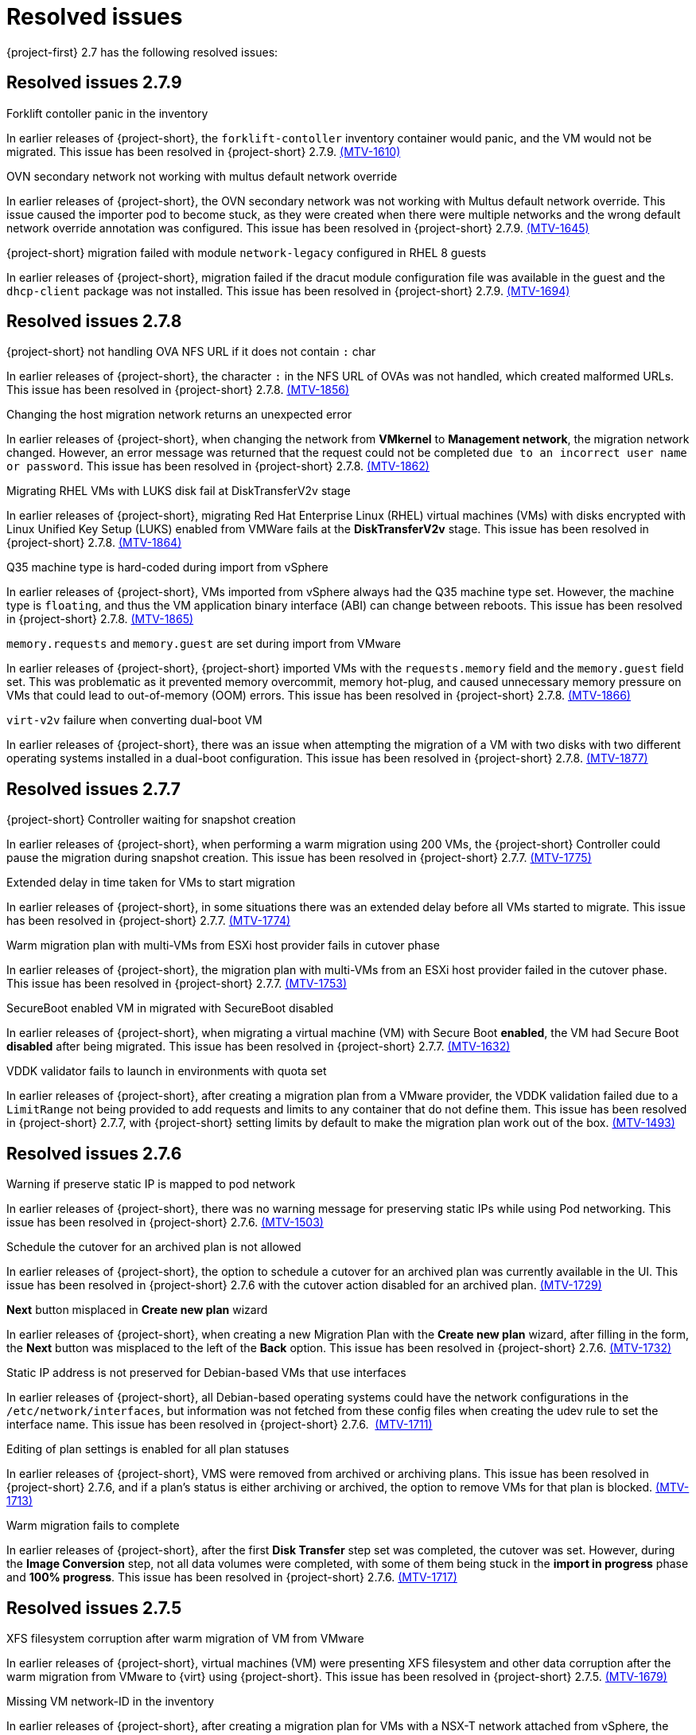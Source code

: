 // Module included in the following assemblies:
//
// * documentation/doc-Release_notes/master.adoc

[id="rn-27-resolved-issues_{context}"]
= Resolved issues

{project-first} 2.7 has the following resolved issues:

[id="resolved-issues-2-7-9_{context}"]
== Resolved issues 2.7.9

.Forklift contoller panic in the inventory

In earlier releases of {project-short}, the `forklift-contoller` inventory container would panic, and the VM would not be migrated. This issue has been resolved in {project-short} 2.7.9. link:https://issues.redhat.com/browse/MTV-1610[(MTV-1610)]

.OVN secondary network not working with multus default network override

In earlier releases of {project-short}, the OVN secondary network was not working with Multus default network override. This issue caused the importer pod to become stuck, as they were created when there were multiple networks and the wrong default network override annotation was configured. This issue has been resolved in {project-short} 2.7.9. link:https://issues.redhat.com/browse/MTV-1645[(MTV-1645)]

.{project-short} migration failed with module `network-legacy` configured in RHEL 8 guests

In earlier releases of {project-short}, migration failed if the dracut module configuration file was available in the guest and the `dhcp-client` package was not installed. This issue has been resolved in {project-short} 2.7.9. link:https://issues.redhat.com/browse/MTV-1694[(MTV-1694)]


[id="resolved-issues-2-7-8_{context}"]
== Resolved issues 2.7.8

.{project-short} not handling OVA NFS URL if it does not contain `:` char

In earlier releases of {project-short}, the character `:` in the NFS URL of OVAs was not handled, which created malformed URLs. This issue has been resolved in {project-short} 2.7.8. link:https://issues.redhat.com/browse/MTV-1856[(MTV-1856)]

.Changing the host migration network returns an unexpected error

In earlier releases of {project-short}, when changing the network from *VMkernel* to *Management network*, the migration network changed. However, an error message was returned that the request could not be completed `due to an incorrect user name or password`. This issue has been resolved in {project-short} 2.7.8. link:https://issues.redhat.com/browse/MTV-1862[(MTV-1862)]

.Migrating RHEL VMs with LUKS disk fail at DiskTransferV2v stage

In earlier releases of {project-short}, migrating Red Hat Enterprise Linux (RHEL) virtual machines (VMs) with disks encrypted with Linux Unified Key Setup (LUKS) enabled from VMWare fails at the *DiskTransferV2v* stage. This issue has been resolved in {project-short} 2.7.8. link:https://issues.redhat.com/browse/MTV-1864[(MTV-1864)]

.Q35 machine type is hard-coded during import from vSphere

In earlier releases of {project-short}, VMs imported from vSphere always had the Q35 machine type set. However, the machine type is `floating`, and thus the VM application binary interface (ABI) can change between reboots. This issue has been resolved in {project-short} 2.7.8. link:https://issues.redhat.com/browse/MTV-1865[(MTV-1865)]

.`memory.requests` and `memory.guest` are set during import from VMware

In earlier releases of {project-short}, {project-short} imported VMs with the `requests.memory` field and the `memory.guest` field set. This was problematic as it prevented memory overcommit, memory hot-plug, and caused unnecessary memory pressure on VMs that could lead to out-of-memory (OOM) errors. This issue has been resolved in {project-short} 2.7.8. link:https://issues.redhat.com/browse/MTV-1866[(MTV-1866)]

.`virt-v2v` failure when converting dual-boot VM

In earlier releases of {project-short}, there was an issue when attempting the migration of a VM with two disks with two different operating systems installed in a dual-boot configuration. This issue has been resolved in {project-short} 2.7.8. link:https://issues.redhat.com/browse/MTV-1877[(MTV-1877)]

[id="resolved-issues-2-7-7_{context}"]
== Resolved issues 2.7.7

.{project-short} Controller waiting for snapshot creation

In earlier releases of {project-short}, when performing a warm migration using 200 VMs, the {project-short} Controller could pause the migration during snapshot creation. This issue has been resolved in {project-short} 2.7.7. link:https://issues.redhat.com/browse/MTV-1775[(MTV-1775)]

.Extended delay in time taken for VMs to start migration

In earlier releases of {project-short}, in some situations there was an extended delay before all VMs started to migrate. This issue has been resolved in {project-short} 2.7.7. link:https://issues.redhat.com/browse/MTV-1774[(MTV-1774)]

.Warm migration plan with multi-VMs from ESXi host provider fails in cutover phase

In earlier releases of {project-short}, the migration plan with multi-VMs from an ESXi host provider failed in the cutover phase. This issue has been resolved in {project-short} 2.7.7. link:https://issues.redhat.com/browse/MTV-1753[(MTV-1753)]

.SecureBoot enabled VM in migrated with SecureBoot disabled

In earlier releases of {project-short}, when migrating a virtual machine (VM) with Secure Boot *enabled*, the VM had Secure Boot *disabled* after being migrated. This issue has been resolved in {project-short} 2.7.7. link:https://issues.redhat.com/browse/MTV-1632[(MTV-1632)]

.VDDK validator fails to launch in environments with quota set

In earlier releases of {project-short}, after creating a migration plan from a VMware provider, the VDDK validation failed due to a `LimitRange` not being provided to add requests and limits to any container that do not define them. This issue has been resolved in {project-short} 2.7.7, with {project-short} setting limits by default to make the migration plan work out of the box. link:https://issues.redhat.com/browse/MTV-1493[(MTV-1493)]


[id="resolved-issues-2-7-6_{context}"]
== Resolved issues 2.7.6

.Warning if preserve static IP is mapped to pod network

In earlier releases of {project-short}, there was no warning message for preserving static IPs while using Pod networking. This issue has been resolved in {project-short} 2.7.6. link:https://issues.redhat.com/browse/MTV-1503[(MTV-1503)]

.Schedule the cutover for an archived plan is not allowed

In earlier releases of {project-short}, the option to schedule a cutover for an archived plan was currently available in the UI. This issue has been resolved in {project-short} 2.7.6 with the cutover action disabled for an archived plan. link:https://issues.redhat.com/browse/MTV-1729[(MTV-1729)]

.*Next* button misplaced in *Create new plan* wizard

In earlier releases of {project-short}, when creating a new Migration Plan with the *Create new plan* wizard, after filling in the form, the *Next* button was misplaced to the left of the *Back* option. This issue has been resolved in {project-short} 2.7.6. link:https://issues.redhat.com/browse/MTV-1732[(MTV-1732)]

.Static IP address is not preserved for Debian-based VMs that use interfaces

In earlier releases of {project-short}, all Debian-based operating systems could have the network configurations in the `/etc/network/interfaces`, but information was not fetched from these config files when creating the udev rule to set the interface name. This issue has been resolved in {project-short} 2.7.6.  link:https://issues.redhat.com/browse/MTV-1711[(MTV-1711)]

.Editing of plan settings is enabled for all plan statuses

In earlier releases of {project-short}, VMS were removed from archived or archiving plans. This issue has been resolved in {project-short} 2.7.6, and if a plan's status is either archiving or archived, the option to remove VMs for that plan is blocked. link:https://issues.redhat.com/browse/MTV-1713[(MTV-1713)] 

.Warm migration fails to complete

In earlier releases of {project-short}, after the first *Disk Transfer* step set was completed, the cutover was set. However, during the *Image Conversion* step, not all data volumes were completed, with some of them being stuck in the *import in progress* phase and *100% progress*. This issue has been resolved in {project-short} 2.7.6. link:https://issues.redhat.com/browse/MTV-1717[(MTV-1717)]


[id="resolved-issues-2-7-5_{context}"]
== Resolved issues 2.7.5

.XFS filesystem corruption after warm migration of VM from VMware

In earlier releases of {project-short}, virtual machines (VM) were presenting XFS filesystem and other data corruption after the warm migration from VMware to {virt} using {project-short}. This issue has been resolved in {project-short} 2.7.5. link:https://issues.redhat.com/browse/MTV-1679[(MTV-1679)]

.Missing VM network-ID in the inventory

In earlier releases of {project-short}, after creating a migration plan for VMs with a NSX-T network attached from vSphere, the VM network mapping was missing, and also adding network mapping could not list NSX-T networks as source networks. This issue has been resolved in {project-short} 2.7.5. link:https://issues.redhat.com/browse/MTV-1695[(MTV-1695)] and link:https://issues.redhat.com/browse/MTV-1140[(MTV-1140)]

.Failure to create Windows 2019 VM during Cold Migration

In earlier releases of {project-short}, cold migrating Windows Server 2019 VM from {rhv-full} ({rhv-short}) to a remote cluster returned a `firmware.bootloader setting` error of `admission webhook "virtualmachine-validator.kubevirt.io" denied the request` during the *VirtualMachineCreation* phase. This issue has been resolved in {project-short} 2.7.5. link:https://issues.redhat.com/browse/MTV-1613[(MTV-1613)]

.PreferredEfi applied when BIOS already enabled within VirtualMachineInstanceSpec

In earlier releases of {project-short}, `PreferredUseEfi` was applied when the BIOS was already enabled within the `VirtualMachineInstanceSpec`. In MTV 2.7.5, `PreferredEfi` is only applied when a user has not provided their own EFI configuration and the BIOS is additionally not enabled. link:https://issues.redhat.com/browse/CNV-49381[(CNV-49381)]


[id="resolved-issues-2-7-4_{context}"]
== Resolved issues 2.7.4

.XFS filesystem corruption after warm migration of VM from VMware

In earlier releases of {project-short}, in some cases, the destination VMware virtual machine (VM) was observed to have XFS filesystem corruption after being migrated to {virt} using {project-short}. This issue has been resolved in {project-short} 2.7.4. link:https://issues.redhat.com/browse/MTV-1656[(MTV-1656)]

.Error `Did not find CDI importer pod for DataVolume` is recorded in the `forklift-controller` logs during the `CopyDisks` phase

In earlier releases of {project-short}, the `forklift-controller` incorrectly logged an error `Did not find CDI importer pod for DataVolume` during the `CopyDisks` phase. This issue has been resolved in {project-short} 2.7.4. link:https://issues.redhat.com/browse/MTV-1627[(MTV-1627)]


[id="resolved-issues-2-7-3_{context}"]
== Resolved issues 2.7.3

.Migration plan does not fail when conversion pod fails

In earlier releases of {project-short}, when running the `virt-v2v` guest conversion, the migration plan did not fail if the conversion pod failed, as expected. This issue has been resolved in {project-short} 2.7.3. link:https://issues.redhat.com/browse/MTV-1569[(MTV-1569)]

.Large number of VMs in the inventory can cause the inventory controller to panic

In earlier releases of {project-short}, having a large number of virtual machines (VMs) in the inventory could cause the inventory controller to panic and return a `concurrent write to websocket connection` warning. This issue was caused by the concurrent write to the WebSocket connection and has been addressed by the addition of a lock, so the Go `routine` *waits* before sending the response from the server. This issue has been resolved in {project-short} 2.7.3. link:https://issues.redhat.com/browse/MTV-1220[(MTV-1220)]

.VM selection disappears when selecting multiple VMs in the Migration Plan

In earlier releases of {project-short}, the *VM selection* checkbox disappeared after selecting multiple VMs in the Migration Plan. This issue has been resolved in {project-short} 2.7.3. link:https://issues.redhat.com/browse/MTV-1546[(MTV-1546)]

.`forklift-controller` crashing during OVA plan migration

In earlier releases of {project-short}, the `forklift-controller` would crash during an OVA plan migration, returning a `runtime error: invalid memory address or nil pointer dereference` panic.  This issue has been resolved in {project-short} 2.7.3. link:https://issues.redhat.com/browse/MTV-1577[(MTV-1577)]

[id="resolved-issues-2-7-2_{context}"]
== Resolved issues 2.7.2

.VMNetworksNotMapped error occurs after creating a plan from the UI with the source provider set to {virt}

In earlier releases of {project-short}, after creating a plan with an {virt} source provider, the Migration Plan failed with the error `The plan is not ready - VMNetworksNotMapped`. This issue has been resolved in {project-short} 2.7.2. link:https://issues.redhat.com/browse/MTV-1201[(MTV-1201)]

.Migration Plan for {virt} to {virt} missing the source namespace causing VMNetworkNotMapped error

In earlier releases of {project-short}, when creating a Migration Plan for an {virt} to {virt} migration using the Plan Creation Form, the network map generated was missing the source namespace, which caused a `VMNetworkNotMapped` error on the plan. This issue has been resolved in {project-short} 2.7.2. link:https://issues.redhat.com/browse/MTV-1297[(MTV-1297)]

.DV, PVC, and PV are not cleaned up and removed if the migration plan is Archived and Deleted

In earlier releases of {project-short}, the DataVolume (DV), PersistentVolumeClaim (PVC), and PersistentVolume (PV) continued to exist after the migration plan was archived and deleted. This issue has been resolved in {project-short} 2.7.2. link:https://issues.redhat.com/browse/MTV-1477[(MTV-1477)]

.Other migrations are halted from starting as the scheduler is waiting for the complete VM to get transferred

In earlier releases of {project-short}, when warm migrating a virtual machine (VM) that has several disks, you had to wait for the complete VM to get migrated, and the scheduler was halted until all the disks finished before the migration would be started. This issue has been resolved in {project-short} 2.7.2. link:https://issues.redhat.com/browse/MTV-1537[(MTV-1537)]

.Warm migration is not functioning as expected

In earlier releases of {project-short}, warm migration did not function as expected. When running the warm migration with VMs larger than the MaxInFlight disks, the VMs over this number did not start the migration until the cutover. This issue has been resolved in {project-short} 2.7.2. link:https://issues.redhat.com/browse/MTV-1543[(MTV-1543)]

.Migration hanging due to error: virt-v2v: error: -i libvirt: expecting a libvirt guest name

In earlier releases of {project-short}, when attempting to migrate a VMware VM with a non-compliant Kubernetes name, the Openshift console returned a warning that the VM would be renamed. However, after starting the Migration Plan, it hangs since the migration pod is in an `Error` state. This issue has been resolved in {project-short} 2.7.2. This issue has been resolved in {project-short} 2.7.2. link:https://issues.redhat.com/browse/MTV-1555[(MTV-1555)]

.VMs are not migrated if they have more disks than MAX_VM_INFLIGHT

In earlier releases of {project-short}, when migrating the VM using the warm migration, if there were more disks than the `MAX_VM_INFLIGHT` the VM was not scheduled and the migration was not started. This issue has been resolved in {project-short} 2.7.2. link:https://issues.redhat.com/browse/MTV-1573[(MTV-1573)]

.Migration Plan returns an error even when Changed Block Tracking (CBT) is enabled

In earlier releases of {project-short}, when running a VM in VMware, if the  CBT flag was enabled while the VM was running by adding both `ctkEnabled=TRUE` and `scsi0:0.ctkEnabled=TRUE` parameters, an error message `Danger alert:The plan is not ready - VMMissingChangedBlockTracking` was returned, and the migration plan was prevented from working. This issue has been resolved in {project-short} 2.7.2. link:https://issues.redhat.com/browse/MTV-1576[(MTV-1576)]


[id="resolved-issues-2-7-0_{context}"]
== Resolved issues 2.7.0

.Change `.` to `-` in the names of VMs that are migrated

In earlier releases of {project-short}, if the name of the virtual machines (VMs) contained `.`, this was changed to `-` when they were migrated. This issue has been resolved in {project-short} 2.7.0. link:https://issues.redhat.com/browse/MTV-1292[(MTV-1292)]

.Status condition indicating a failed mapping resource in a plan is not added to the plan

In earlier releases of {project-short}, a status condition indicating a failed mapping resource of a plan was not added to the plan. This issue has been resolved in {project-short} 2.7.0, with a status condition indicating the failed mapping being added. link:https://issues.redhat.com/browse/MTV-1461[(MTV-1461)]

.ifcfg files with HWaddr cause the NIC name to change

In earlier releases of {project-short}, interface configuration (ifcfg) files with a hardware address (HWaddr) of the Ethernet interface caused the name of the network interface controller (NIC) to change. This issue has been resolved in {project-short} 2.7.0. link:https://issues.redhat.com/browse/MTV-1463[(MTV-1463)]

.Import fails with special characters in VMX file

In earlier releases of {project-short}, imports failed when there were special characters in the parameters of the VMX file. This issue has been resolved in {project-short} 2.7.0. link:https://issues.redhat.com/browse/MTV-1472[(MTV-1472)]

.Observed `invalid memory address or nil pointer dereference` panic

In earlier releases of {project-short}, an `invalid memory address or nil pointer dereference` panic was observed, which was caused by a refactor and could be triggered when there was a problem with the inventory pod. This issue has been resolved in {project-short} 2.7.0. link:https://issues.redhat.com/browse/MTV-1482[(MTV-1482)]

.Static IPv4 changed after warm migrating win2022/2019 VMs

In earlier releases of {project-short}, the static Internet Protocol version 4 (IPv4) address was changed after a warm migration of Windows Server 2022 and Windows Server 2019 VMs. This issue has been resolved in {project-short} 2.7.0. link:https://issues.redhat.com/browse/MTV-1491[(MTV-1491)]

.Warm migration is missing arguments

In earlier releases of {project-short}, `virt-v2v-in-place` for the warm migration was missing arguments that were available in `virt-v2v` for the cold migration. This issue has been resolved in {project-short} 2.7.0. link:https://issues.redhat.com/browse/MTV-1495[(MTV-1495)]

.Default gateway settings changed after migrating Windows Server 2022 VMs with `preserve static IPs`

In earlier releases of {project-short}, the default gateway settings were changed after migrating Windows Server 2022 VMs with the `preserve static IPs` setting. This issue has been resolved in {project-short} 2.7.0. link:https://issues.redhat.com/browse/MTV-1497[(MTV-1497)]
